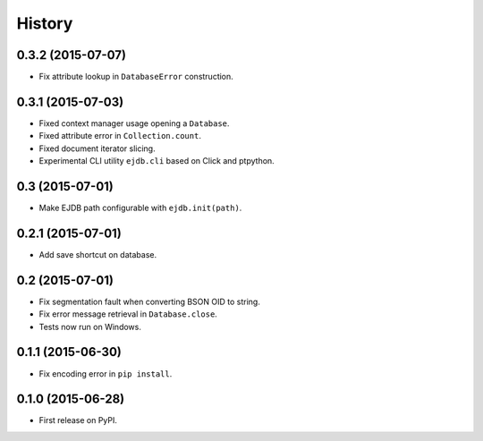 .. :changelog:

History
=======

0.3.2 (2015-07-07)
---------------------

* Fix attribute lookup in ``DatabaseError`` construction.


0.3.1 (2015-07-03)
---------------------

* Fixed context manager usage opening a ``Database``.
* Fixed attribute error in ``Collection.count``.
* Fixed document iterator slicing.
* Experimental CLI utility ``ejdb.cli`` based on Click and ptpython.


0.3 (2015-07-01)
---------------------

* Make EJDB path configurable with ``ejdb.init(path)``.


0.2.1 (2015-07-01)
---------------------

* Add save shortcut on database.


0.2 (2015-07-01)
---------------------

* Fix segmentation fault when converting BSON OID to string.
* Fix error message retrieval in ``Database.close``.
* Tests now run on Windows.


0.1.1 (2015-06-30)
---------------------

* Fix encoding error in ``pip install``.


0.1.0 (2015-06-28)
---------------------

* First release on PyPI.
